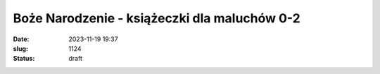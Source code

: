 Boże Narodzenie - książeczki dla maluchów 0-2		
####################################################
:date: 2023-11-19 19:37
:slug: 1124
:status: draft


